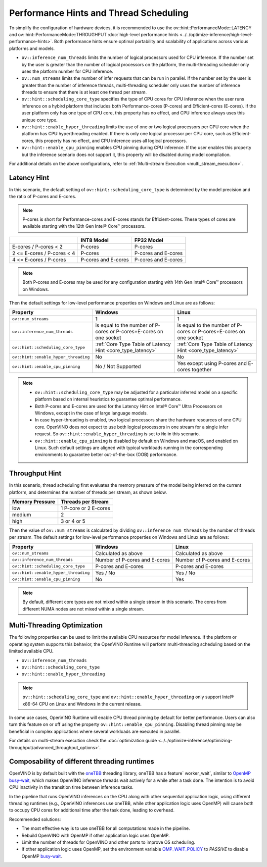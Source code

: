 Performance Hints and Thread Scheduling
========================================

.. meta::
   :description: Thread Scheduling of the CPU plugin in OpenVINO™ Runtime
                 detects CPU architecture and sets low-level properties based
                 on performance hints automatically.

To simplify the configuration of hardware devices, it is recommended to use the
ov::hint::PerformanceMode::LATENCY and ov::hint::PerformanceMode::THROUGHPUT
:doc:`high-level performance hints <../../optimize-inference/high-level-performance-hints>`. Both performance hints ensure optimal portability
and scalability of applications across various platforms and models.

- ``ov::inference_num_threads`` limits the number of logical processors used for CPU inference.
  If the number set by the user is greater than the number of logical processors on the platform,
  the multi-threading scheduler only uses the platform number for CPU inference.
- ``ov::num_streams`` limits the number of infer requests that can be run in parallel.
  If the number set by the user is greater than the number of inference threads, multi-threading
  scheduler only uses the number of inference threads to ensure that there is at least
  one thread per stream.
- ``ov::hint::scheduling_core_type`` specifies the type of CPU cores for CPU inference when
  the user runs inference on a hybird platform that includes both Performance-cores (P-cores)
  and Efficient-cores (E-cores). If the user platform only has one type of CPU core, this
  property has no effect, and CPU inference always uses this unique core type.
- ``ov::hint::enable_hyper_threading`` limits the use of one or two logical processors per CPU
  core when the platform has CPU hyperthreading enabled.
  If there is only one logical processor per CPU core, such as Efficient-cores, this
  property has no effect, and CPU inference uses all logical processors.
- ``ov::hint::enable_cpu_pinning`` enables CPU pinning during CPU inference.
  If the user enables this property but the inference scenario does not support it, this
  property will be disabled during model compilation.

For additional details on the above configurations, refer to
:ref:`Multi-stream Execution <multi_stream_execution>`.

Latency Hint
#####################

In this scenario, the default setting of ``ov::hint::scheduling_core_type`` is determined by
the model precision and the ratio of P-cores and E-cores.

.. note::

    P-cores is short for Performance-cores and E-cores stands for Efficient-cores. These
    types of cores are available starting with the 12th Gen Intel® Core™ processors.

.. _core_type_latency:

+----------------------------+---------------------+---------------------+
|                            | INT8 Model          | FP32 Model          |
+============================+=====================+=====================+
| E-cores / P-cores < 2      | P-cores             | P-cores             |
+----------------------------+---------------------+---------------------+
| 2 <= E-cores / P-cores < 4 | P-cores             | P-cores and E-cores |
+----------------------------+---------------------+---------------------+
| 4 <= E-cores / P-cores     | P-cores and E-cores | P-cores and E-cores |
+----------------------------+---------------------+---------------------+

.. note::

   Both P-cores and E-cores may be used for any configuration starting with 14th Gen Intel®
   Core™ processors on Windows.

Then the default settings for low-level performance properties on Windows and Linux are as follows:

+--------------------------------------+------------------------------------------------------------------------+--------------------------------------------------------------------+
| Property                             | Windows                                                                | Linux                                                              |
+======================================+========================================================================+====================================================================+
| ``ov::num_streams``                  | 1                                                                      | 1                                                                  |
+--------------------------------------+------------------------------------------------------------------------+--------------------------------------------------------------------+
| ``ov::inference_num_threads``        | is equal to the number of P-cores or P-cores+E-cores on one socket     | is equal to the number of P-cores or P-cores+E-cores on one socket |
+--------------------------------------+------------------------------------------------------------------------+--------------------------------------------------------------------+
| ``ov::hint::scheduling_core_type``   | :ref:`Core Type Table of Latency Hint <core_type_latency>`             | :ref:`Core Type Table of Latency Hint <core_type_latency>`         |
+--------------------------------------+------------------------------------------------------------------------+--------------------------------------------------------------------+
| ``ov::hint::enable_hyper_threading`` | No                                                                     | No                                                                 |
+--------------------------------------+------------------------------------------------------------------------+--------------------------------------------------------------------+
| ``ov::hint::enable_cpu_pinning``     | No / Not Supported                                                     | Yes except using P-cores and E-cores together                      |
+--------------------------------------+------------------------------------------------------------------------+--------------------------------------------------------------------+

.. note::

    - ``ov::hint::scheduling_core_type`` may be adjusted for a particular inferred model on a
      specific platform based on internal heuristics to guarantee optimal performance.
    - Both P-cores and E-cores are used for the Latency Hint on Intel® Core™ Ultra Processors
      on Windows, except in the case of large language models.
    - In case hyper-threading is enabled, two logical processors share the hardware resources
      of one CPU core. OpenVINO does not expect to use both logical processors in one stream
      for a single infer request. So ``ov::hint::enable_hyper_threading`` is set to
      ``No`` in this scenario.
    - ``ov::hint::enable_cpu_pinning`` is disabled by default on Windows and macOS, and
      enabled on Linux. Such default settings are aligned with typical workloads running
      in the corresponding environments to guarantee better out-of-the-box (OOB) performance.

Throughput Hint
#####################

In this scenario, thread scheduling first evaluates the memory pressure of the model being
inferred on the current platform, and determines the number of threads per stream, as shown below.

+-----------------+-----------------------+
| Memory Pressure | Threads per Stream    |
+=================+=======================+
| low             | 1 P-core or 2 E-cores |
+-----------------+-----------------------+
| medium          | 2                     |
+-----------------+-----------------------+
| high            | 3 or 4 or 5           |
+-----------------+-----------------------+

Then the value of ``ov::num_streams`` is calculated by dividing ``ov::inference_num_threads``
by the number of threads per stream. The default settings for low-level performance
properties on Windows and Linux are as follows:

+--------------------------------------+-------------------------------+-------------------------------+
| Property                             | Windows                       | Linux                         |
+======================================+===============================+===============================+
| ``ov::num_streams``                  | Calculated as above           | Calculated as above           |
+--------------------------------------+-------------------------------+-------------------------------+
| ``ov::inference_num_threads``        | Number of P-cores and E-cores | Number of P-cores and E-cores |
+--------------------------------------+-------------------------------+-------------------------------+
| ``ov::hint::scheduling_core_type``   | P-cores and E-cores           | P-cores and E-cores           |
+--------------------------------------+-------------------------------+-------------------------------+
| ``ov::hint::enable_hyper_threading`` | Yes / No                      | Yes / No                      |
+--------------------------------------+-------------------------------+-------------------------------+
| ``ov::hint::enable_cpu_pinning``     | No                            | Yes                           |
+--------------------------------------+-------------------------------+-------------------------------+

.. note::

   By default, different core types are not mixed within a single stream in this scenario.
   The cores from different NUMA nodes are not mixed within a single stream.

Multi-Threading Optimization
############################

The following properties can be used to limit the available CPU resources for model inference.
If the platform or operating system supports this behavior, the OpenVINO Runtime will
perform multi-threading scheduling based on the limited available CPU.

- ``ov::inference_num_threads``
- ``ov::hint::scheduling_core_type``
- ``ov::hint::enable_hyper_threading``

.. tab-set::

   .. tab-item:: Python
      :sync: py

      .. doxygensnippet:: docs/articles_en/assets/snippets/multi_threading.py
         :language: python
         :fragment: [ov:intel_cpu:multi_threading:part0]

   .. tab-item:: C++
      :sync: cpp

      .. doxygensnippet:: docs/articles_en/assets/snippets/multi_threading.cpp
         :language: cpp
         :fragment: [ov:intel_cpu:multi_threading:part0]


.. note::

   ``ov::hint::scheduling_core_type`` and ``ov::hint::enable_hyper_threading`` only support
   Intel® x86-64 CPU on Linux and Windows in the current release.

In some use cases, OpenVINO Runtime will enable CPU thread pinning by default for better performance.
Users can also turn this feature on or off using the property ``ov::hint::enable_cpu_pinning``.
Disabling thread pinning may be beneficial in complex applications where several workloads
are executed in parallel.

.. tab-set::

   .. tab-item:: Python
      :sync: py

      .. doxygensnippet:: docs/articles_en/assets/snippets/multi_threading.py
         :language: python
         :fragment: [ov:intel_cpu:multi_threading:part1]

   .. tab-item:: C++
      :sync: cpp

      .. doxygensnippet:: docs/articles_en/assets/snippets/multi_threading.cpp
         :language: cpp
         :fragment: [ov:intel_cpu:multi_threading:part1]


For details on multi-stream execution check the
:doc:`optimization guide <../../optimize-inference/optimizing-throughput/advanced_throughput_options>`.

.. _Composability_of_different_threading_runtimes:

Composability of different threading runtimes
#############################################

OpenVINO is by default built with the `oneTBB <https://github.com/oneapi-src/oneTBB/>`__ threading library,
oneTBB has a feature` worker_wait`, similar to `OpenMP <https://www.openmp.org/>`__ `busy-wait <https://gcc.gnu.org/onlinedocs/libgomp/GOMP_005fSPINCOUNT.html>`__, which makes OpenVINO inference
threads wait actively for a while after a task done. The intention is to avoid CPU inactivity in the
transition time between inference tasks. 

In the pipeline that runs OpenVINO inferences on the CPU along with other sequential application logic, using different threading runtimes (e.g., OpenVINO inferences use oneTBB,
while other application logic uses OpenMP) will cause both to occupy CPU cores for additional time after the task done, leading to overhead. 

Recommended solutions:

- The most effective way is to use oneTBB for all computations made in the pipeline.
- Rebuild OpenVINO with OpenMP if other application logic uses OpenMP.
- Limit the number of threads for OpenVINO and other parts to improve OS scheduling.
- If other application logic uses OpenMP, set the environment variable `OMP_WAIT_POLICY <https://gcc.gnu.org/onlinedocs/libgomp/OMP_005fWAIT_005fPOLICY.html>`__ to `PASSIVE` to disable OpenMP `busy-wait <https://gcc.gnu.org/onlinedocs/libgomp/GOMP_005fSPINCOUNT.html>`__.
